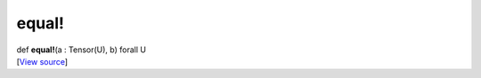 ******
equal!
******

.. container:: entry-detail
   :name: equal!(a:Tensor(U),b)forallU-instance-method

   .. container:: signature

      def **equal!**\ (a : Tensor(U), b) forall U

   .. container::

      [`View
      source <https://github.com/crystal-data/num.cr/blob/32a5d0701dd7cef3485867d2afd897900ca60901/src/core/math.cr#L12>`__]

